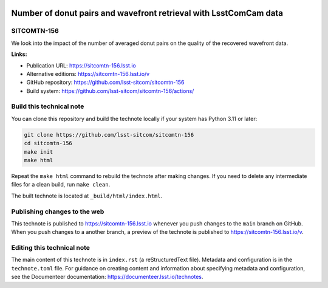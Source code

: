 .. image:: https://img.shields.io/badge/sitcomtn--156-lsst.io-brightgreen.svg
   :target: https://sitcomtn-156.lsst.io
.. image:: https://github.com/lsst-sitcom/sitcomtn-156/workflows/CI/badge.svg
   :target: https://github.com/lsst-sitcom/sitcomtn-156/actions/

##################################################################
Number of donut pairs and wavefront retrieval with LsstComCam data
##################################################################

SITCOMTN-156
============

We look into the impact of the number of averaged donut pairs on the quality of the recovered wavefront data.

**Links:**

- Publication URL: https://sitcomtn-156.lsst.io
- Alternative editions: https://sitcomtn-156.lsst.io/v
- GitHub repository: https://github.com/lsst-sitcom/sitcomtn-156
- Build system: https://github.com/lsst-sitcom/sitcomtn-156/actions/


Build this technical note
=========================

You can clone this repository and build the technote locally if your system has Python 3.11 or later:

.. code-block:: bash

   git clone https://github.com/lsst-sitcom/sitcomtn-156
   cd sitcomtn-156
   make init
   make html

Repeat the ``make html`` command to rebuild the technote after making changes.
If you need to delete any intermediate files for a clean build, run ``make clean``.

The built technote is located at ``_build/html/index.html``.

Publishing changes to the web
=============================

This technote is published to https://sitcomtn-156.lsst.io whenever you push changes to the ``main`` branch on GitHub.
When you push changes to a another branch, a preview of the technote is published to https://sitcomtn-156.lsst.io/v.

Editing this technical note
===========================

The main content of this technote is in ``index.rst`` (a reStructuredText file).
Metadata and configuration is in the ``technote.toml`` file.
For guidance on creating content and information about specifying metadata and configuration, see the Documenteer documentation: https://documenteer.lsst.io/technotes.

